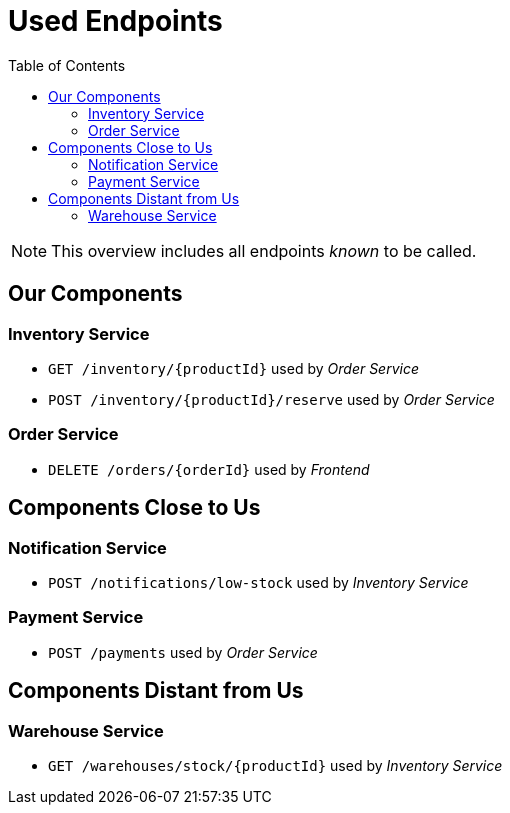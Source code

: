 :toc: left
:toclevels: 2

= Used Endpoints

NOTE: This overview includes all endpoints _known_ to be called.


== Our Components


=== Inventory Service

* `GET /inventory/{productId}` used by _Order Service_
* `POST /inventory/{productId}/reserve` used by _Order Service_

=== Order Service

* `DELETE /orders/{orderId}` used by _Frontend_


== Components Close to Us


=== Notification Service

* `POST /notifications/low-stock` used by _Inventory Service_

=== Payment Service

* `POST /payments` used by _Order Service_


== Components Distant from Us


=== Warehouse Service

* `GET /warehouses/stock/{productId}` used by _Inventory Service_

